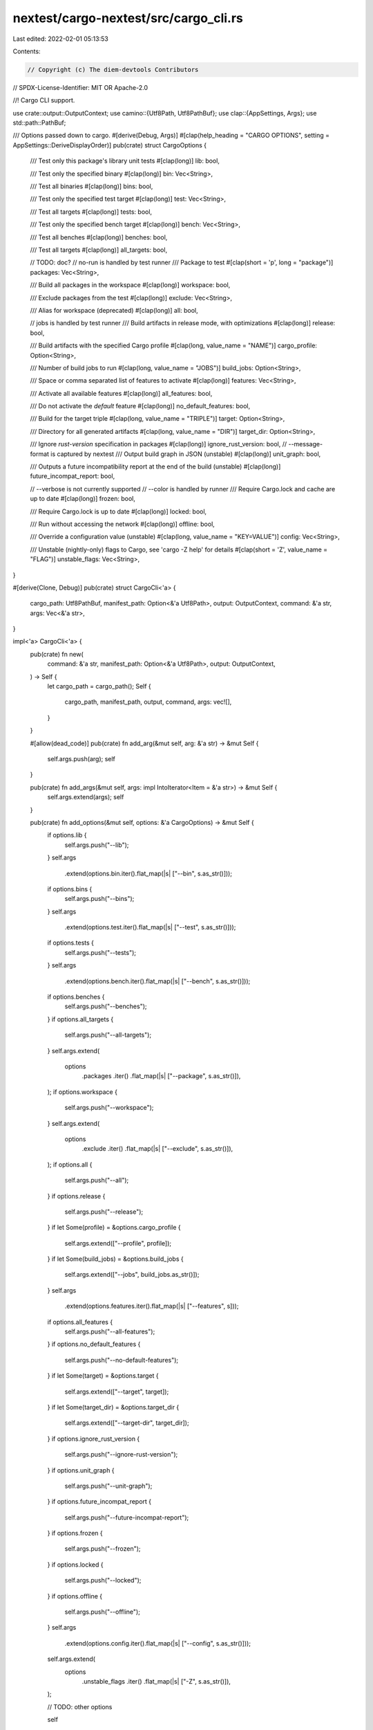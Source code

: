 nextest/cargo-nextest/src/cargo_cli.rs
======================================

Last edited: 2022-02-01 05:13:53

Contents:

.. code-block:: rs

    // Copyright (c) The diem-devtools Contributors
// SPDX-License-Identifier: MIT OR Apache-2.0

//! Cargo CLI support.

use crate::output::OutputContext;
use camino::{Utf8Path, Utf8PathBuf};
use clap::{AppSettings, Args};
use std::path::PathBuf;

/// Options passed down to cargo.
#[derive(Debug, Args)]
#[clap(help_heading = "CARGO OPTIONS", setting = AppSettings::DeriveDisplayOrder)]
pub(crate) struct CargoOptions {
    /// Test only this package's library unit tests
    #[clap(long)]
    lib: bool,

    /// Test only the specified binary
    #[clap(long)]
    bin: Vec<String>,

    /// Test all binaries
    #[clap(long)]
    bins: bool,

    /// Test only the specified test target
    #[clap(long)]
    test: Vec<String>,

    /// Test all targets
    #[clap(long)]
    tests: bool,

    /// Test only the specified bench target
    #[clap(long)]
    bench: Vec<String>,

    /// Test all benches
    #[clap(long)]
    benches: bool,

    /// Test all targets
    #[clap(long)]
    all_targets: bool,

    //  TODO: doc?
    // no-run is handled by test runner
    /// Package to test
    #[clap(short = 'p', long = "package")]
    packages: Vec<String>,

    /// Build all packages in the workspace
    #[clap(long)]
    workspace: bool,

    /// Exclude packages from the test
    #[clap(long)]
    exclude: Vec<String>,

    /// Alias for workspace (deprecated)
    #[clap(long)]
    all: bool,

    // jobs is handled by test runner
    /// Build artifacts in release mode, with optimizations
    #[clap(long)]
    release: bool,

    /// Build artifacts with the specified Cargo profile
    #[clap(long, value_name = "NAME")]
    cargo_profile: Option<String>,

    /// Number of build jobs to run
    #[clap(long, value_name = "JOBS")]
    build_jobs: Option<String>,

    /// Space or comma separated list of features to activate
    #[clap(long)]
    features: Vec<String>,

    /// Activate all available features
    #[clap(long)]
    all_features: bool,

    /// Do not activate the `default` feature
    #[clap(long)]
    no_default_features: bool,

    /// Build for the target triple
    #[clap(long, value_name = "TRIPLE")]
    target: Option<String>,

    /// Directory for all generated artifacts
    #[clap(long, value_name = "DIR")]
    target_dir: Option<String>,

    /// Ignore `rust-version` specification in packages
    #[clap(long)]
    ignore_rust_version: bool,
    // --message-format is captured by nextest
    /// Output build graph in JSON (unstable)
    #[clap(long)]
    unit_graph: bool,

    /// Outputs a future incompatibility report at the end of the build (unstable)
    #[clap(long)]
    future_incompat_report: bool,

    // --verbose is not currently supported
    // --color is handled by runner
    /// Require Cargo.lock and cache are up to date
    #[clap(long)]
    frozen: bool,

    /// Require Cargo.lock is up to date
    #[clap(long)]
    locked: bool,

    /// Run without accessing the network
    #[clap(long)]
    offline: bool,

    /// Override a configuration value (unstable)
    #[clap(long, value_name = "KEY=VALUE")]
    config: Vec<String>,

    /// Unstable (nightly-only) flags to Cargo, see 'cargo -Z help' for details
    #[clap(short = 'Z', value_name = "FLAG")]
    unstable_flags: Vec<String>,
}

#[derive(Clone, Debug)]
pub(crate) struct CargoCli<'a> {
    cargo_path: Utf8PathBuf,
    manifest_path: Option<&'a Utf8Path>,
    output: OutputContext,
    command: &'a str,
    args: Vec<&'a str>,
}

impl<'a> CargoCli<'a> {
    pub(crate) fn new(
        command: &'a str,
        manifest_path: Option<&'a Utf8Path>,
        output: OutputContext,
    ) -> Self {
        let cargo_path = cargo_path();
        Self {
            cargo_path,
            manifest_path,
            output,
            command,
            args: vec![],
        }
    }

    #[allow(dead_code)]
    pub(crate) fn add_arg(&mut self, arg: &'a str) -> &mut Self {
        self.args.push(arg);
        self
    }

    pub(crate) fn add_args(&mut self, args: impl IntoIterator<Item = &'a str>) -> &mut Self {
        self.args.extend(args);
        self
    }

    pub(crate) fn add_options(&mut self, options: &'a CargoOptions) -> &mut Self {
        if options.lib {
            self.args.push("--lib");
        }
        self.args
            .extend(options.bin.iter().flat_map(|s| ["--bin", s.as_str()]));
        if options.bins {
            self.args.push("--bins");
        }
        self.args
            .extend(options.test.iter().flat_map(|s| ["--test", s.as_str()]));
        if options.tests {
            self.args.push("--tests");
        }
        self.args
            .extend(options.bench.iter().flat_map(|s| ["--bench", s.as_str()]));
        if options.benches {
            self.args.push("--benches");
        }
        if options.all_targets {
            self.args.push("--all-targets");
        }
        self.args.extend(
            options
                .packages
                .iter()
                .flat_map(|s| ["--package", s.as_str()]),
        );
        if options.workspace {
            self.args.push("--workspace");
        }
        self.args.extend(
            options
                .exclude
                .iter()
                .flat_map(|s| ["--exclude", s.as_str()]),
        );
        if options.all {
            self.args.push("--all");
        }
        if options.release {
            self.args.push("--release");
        }
        if let Some(profile) = &options.cargo_profile {
            self.args.extend(["--profile", profile]);
        }
        if let Some(build_jobs) = &options.build_jobs {
            self.args.extend(["--jobs", build_jobs.as_str()]);
        }
        self.args
            .extend(options.features.iter().flat_map(|s| ["--features", s]));
        if options.all_features {
            self.args.push("--all-features");
        }
        if options.no_default_features {
            self.args.push("--no-default-features");
        }
        if let Some(target) = &options.target {
            self.args.extend(["--target", target]);
        }
        if let Some(target_dir) = &options.target_dir {
            self.args.extend(["--target-dir", target_dir]);
        }
        if options.ignore_rust_version {
            self.args.push("--ignore-rust-version");
        }
        if options.unit_graph {
            self.args.push("--unit-graph");
        }
        if options.future_incompat_report {
            self.args.push("--future-incompat-report");
        }
        if options.frozen {
            self.args.push("--frozen");
        }
        if options.locked {
            self.args.push("--locked");
        }
        if options.offline {
            self.args.push("--offline");
        }
        self.args
            .extend(options.config.iter().flat_map(|s| ["--config", s.as_str()]));
        self.args.extend(
            options
                .unstable_flags
                .iter()
                .flat_map(|s| ["-Z", s.as_str()]),
        );

        // TODO: other options

        self
    }

    #[allow(dead_code)]
    pub(crate) fn all_args(&self) -> Vec<&str> {
        let mut all_args = vec![self.cargo_path.as_str(), self.command];
        all_args.extend_from_slice(&self.args);
        all_args
    }

    pub(crate) fn to_expression(&self) -> duct::Expression {
        let mut initial_args = vec![self.output.color.to_arg(), self.command];
        if let Some(path) = self.manifest_path {
            initial_args.extend(["--manifest-path", path.as_str()]);
        }
        duct::cmd(
            // Ensure that cargo gets picked up from PATH if necessary, by calling as_str
            // rather than as_std_path.
            self.cargo_path.as_std_path(),
            initial_args.into_iter().chain(self.args.iter().copied()),
        )
    }
}

fn cargo_path() -> Utf8PathBuf {
    match std::env::var_os("CARGO") {
        Some(cargo_path) => PathBuf::from(cargo_path)
            .try_into()
            .expect("CARGO env var is not valid UTF-8"),
        None => Utf8PathBuf::from("cargo"),
    }
}


